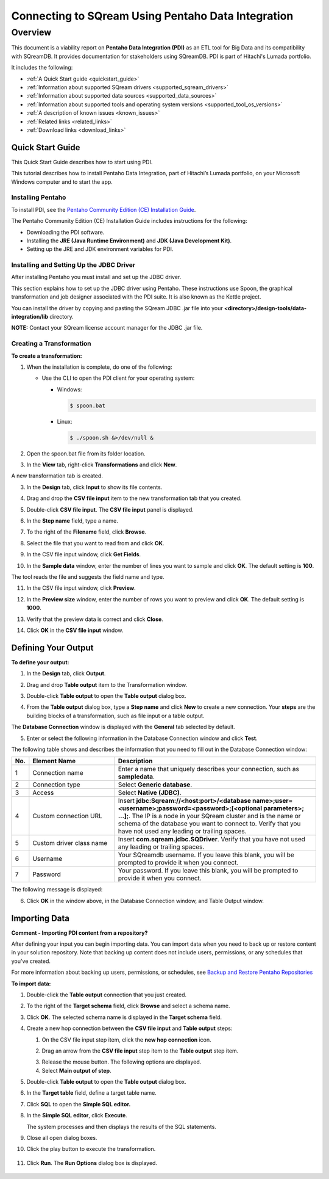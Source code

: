.. _pentaho_data_integration:


*************************
Connecting to SQream Using Pentaho Data Integration
*************************

Overview
=========
This document is a viability report on **Pentaho Data Integration (PDI)** as an ETL tool for Big Data and its compatibility with SQreamDB. It provides documentation for stakeholders using SQreamDB. PDI is part of Hitachi's Lumada portfolio.

It includes the following:

* :ref:`A Quick Start guide <quickstart_guide>`
* :ref:`Information about supported SQream drivers <supported_sqream_drivers>`
* :ref:`Information about supported data sources <supported_data_sources>`
* :ref:`Information about supported tools and operating system versions <supported_tool_os_versions>`
* :ref:`A description of known issues <known_issues>`
* :ref:`Related links <related_links>`
* :ref:`Download links <download_links>`

.. _quickstart_guide:

Quick Start Guide
-----------------
This Quick Start Guide describes how to start using PDI.

This tutorial describes how to install Pentaho Data Integration, part of Hitachi’s Lumada portfolio, on your Microsoft Windows computer and to start the app.

Installing Pentaho
~~~~~~~~~~~~~~~~~
To install PDI, see the `Pentaho Community Edition (CE) Installation Guide <https://www.hitachivantara.com/en-us/pdf/white-paper/pentaho-community-edition-installation-guide-for-windows-whitepaper.pdf>`_.

The Pentaho Community Edition (CE) Installation Guide includes instructions for the following:

* Downloading the PDI software.
* Installing the **JRE (Java Runtime Environment)** and **JDK (Java Development Kit)**.
* Setting up the JRE and JDK environment variables for PDI.

Installing and Setting Up the JDBC Driver
~~~~~~~~~~~~~~~~~
After installing Pentaho you must install and set up the JDBC driver.

This section explains how to set up the JDBC driver using Pentaho. These instructions use Spoon, the graphical transformation and job designer associated with the PDI suite. It is also known as the Kettle project.

You can install the driver by copying and pasting the SQream JDBC .jar file into your **<directory>/design-tools/data-integration/lib** directory. 

**NOTE:** Contact your SQream license account manager for the JDBC .jar file.

Creating a Transformation
~~~~~~~~~~~~~~~~~~
**To create a transformation:**

1. When the installation is complete, do one of the following:

   * Use the CLI to open the PDI client for your operating system:

     * Windows:
   
       .. code-block:: console
     
          $ spoon.bat
   
     * Linux:
   
       .. code-block:: console
     
          $ ./spoon.sh &>/dev/null &
		  
::
    
2. Open the spoon.bat file from its folder location.
		  
.. image:: /_static/images/third_party_connectors/pentaho/spoon_bat_file.png

3. In the **View** tab, right-click **Transformations** and click **New**.

.. image:: /_static/images/third_party_connectors/pentaho/pentaho_1.png

A new transformation tab is created.

.. image:: /_static/images/third_party_connectors/pentaho/pentaho_2.png

3. In the **Design** tab, click **Input** to show its file contents.

.. image:: /_static/images/third_party_connectors/pentaho/pentaho_3.png

4. Drag and drop the **CSV file input** item to the new transformation tab that you created.

.. image:: /_static/images/third_party_connectors/pentaho/pentaho_4.png

5. Double-click **CSV file input**. The **CSV file input** panel is displayed.

.. image:: /_static/images/third_party_connectors/pentaho/pentaho_5.png

6. In the **Step name** field, type a name.

.. image:: /_static/images/third_party_connectors/pentaho/pentaho_6.png

7. To the right of the **Filename** field, click **Browse**.

.. image:: /_static/images/third_party_connectors/pentaho/pentaho_select_file.png

8. Select the file that you want to read from and click **OK**.

.. image:: /_static/images/third_party_connectors/pentaho/add_csv_file.png

9. In the CSV file input window, click **Get Fields**.

.. image:: /_static/images/third_party_connectors/pentaho/get_fields.png

10. In the **Sample data** window, enter the number of lines you want to sample and click **OK**. The default setting is **100**.

.. image:: /_static/images/third_party_connectors/pentaho/number_of_lines_to_sample.png

The tool reads the file and suggests the field name and type.

.. image:: /_static/images/third_party_connectors/pentaho/suggested_field_name_and_type.png

11. In the CSV file input window, click **Preview**.

.. image:: /_static/images/third_party_connectors/pentaho/preview.png

12. In the **Preview size** window, enter the number of rows you want to preview and click **OK**. The default setting is **1000**.

.. image:: /_static/images/third_party_connectors/pentaho/number_of_rows_to_preview.png

13. Verify that the preview data is correct and click **Close**.

.. image:: /_static/images/third_party_connectors/pentaho/examine.png

14. Click **OK** in the **CSV file input** window.

Defining Your Output
-----------------

**To define your output:**

1. In the **Design** tab, click **Output**.

.. image:: /_static/images/third_party_connectors/pentaho/design_output.png

   The Output folder is opened.
   
2. Drag and drop **Table output** item to the Transformation window.

.. image:: /_static/images/third_party_connectors/pentaho/table_output.png

3. Double-click **Table output** to open the **Table output** dialog box.

::

4. From the **Table output** dialog box, type a **Step name** and click **New** to create a new connection. Your **steps** are the building blocks of a transformation, such as file input or a table output.

.. image:: /_static/images/third_party_connectors/pentaho/rename_table_output.png.

The **Database Connection** window is displayed with the **General** tab selected by default.

.. image:: /_static/images/third_party_connectors/pentaho/database_connection_window.png.

5. Enter or select the following information in the Database Connection window and click **Test**.

.. image:: /_static/images/third_party_connectors/pentaho/pentaho_fillout_database_connection_window.png

The following table shows and describes the information that you need to fill out in the Database Connection window:

.. list-table:: 
   :widths: 6 31 73
   :header-rows: 1
   
   * - No.
     - Element Name
     - Description
   * - 1
     - Connection name
     - Enter a name that uniquely describes your connection, such as **sampledata**.
   * - 2
     - Connection type
     - Select **Generic database**.
   * - 3
     - Access
     - Select **Native (JDBC)**.
   * - 4
     - Custom connection URL
     - Insert **jdbc:Sqream://<host:port>/<database name>;user=<username>;password=<password>;[<optional parameters>; ...];**. The IP is a node in your SQream cluster and is the name or schema of the database you want to connect to. Verify that you have not used any leading or trailing spaces.
   * - 5
     - Custom driver class name
     - Insert **com.sqream.jdbc.SQDriver**. Verify that you have not used any leading or trailing spaces.
   * - 6
     - Username
     - Your SQreamdb username. If you leave this blank, you will be prompted to provide it when you connect.	 
   * - 7
     - Password
     - Your password. If you leave this blank, you will be prompted to provide it when you connect.

The following message is displayed:	 
	 
.. image:: /_static/images/third_party_connectors/pentaho/connection_tested_successfully.png	 
	 
6. Click **OK** in the window above, in the Database Connection window, and Table Output window.

Importing Data
-----------------
**Comment - Importing PDI content from a repository?**

After defining your input you can begin importing data. You can import data when you need to back up or restore content in your solution repository. Note that backing up content does not include users, permissions, or any schedules that you've created.

For more information about backing up users, permissions, or schedules, see `Backup and Restore Pentaho Repositories <https://help.pentaho.com/Documentation/7.0/0P0/Managing_the_Pentaho_Repository/Backup_and_Restore_Pentaho_Repositories>`_

**To import data:**

1. Double-click the **Table output** connection that you just created.

.. image:: /_static/images/third_party_connectors/pentaho/table_output.png

2. To the right of the **Target schema** field, click **Browse** and select a schema name.

.. image:: /_static/images/third_party_connectors/pentaho/select_schema_name.png

3. Click **OK**. The selected schema name is displayed in the **Target schema** field.

.. image:: /_static/images/third_party_connectors/pentaho/selected_target_schema.png

4. Create a new hop connection between the **CSV file input** and **Table output** steps:

   1. On the CSV file input step item, click the **new hop connection** icon.
   
   .. image:: /_static/images/third_party_connectors/pentaho/csv_file_input_options.png
   
   ::
   
   2. Drag an arrow from the **CSV file input** step item to the **Table output** step item.
   
   .. image:: /_static/images/third_party_connectors/pentaho/csv_file_input_options_2.png
   
   3. Release the mouse button. The following options are displayed.
   
   4. Select **Main output of step**.
   
   .. image:: /_static/images/third_party_connectors/pentaho/main_output_of_step.png

5. Double-click **Table output** to open the **Table output** dialog box.
   
6. In the **Target table** field, define a target table name.

   .. image:: /_static/images/third_party_connectors/pentaho/target_table_name.png

7. Click **SQL** to open the **Simple SQL editor.**

   .. image:: /_static/images/third_party_connectors/pentaho/sql_editor.png
   
8. In the **Simple SQL editor**, click **Execute**.

   .. image:: /_static/images/third_party_connectors/pentaho/execute_sql_statements.png
   
   The system processes and then displays the results of the SQL statements.

   .. image:: /_static/images/third_party_connectors/pentaho/sql_statement_results.png

9. Close all open dialog boxes.

10. Click the play button to execute the transformation.

   .. image:: /_static/images/third_party_connectors/pentaho/execute_transformation.png
   
11. Click **Run**. The **Run Options** dialog box is displayed.

   .. image:: /_static/images/third_party_connectors/pentaho/run_options_dialog_box.png













